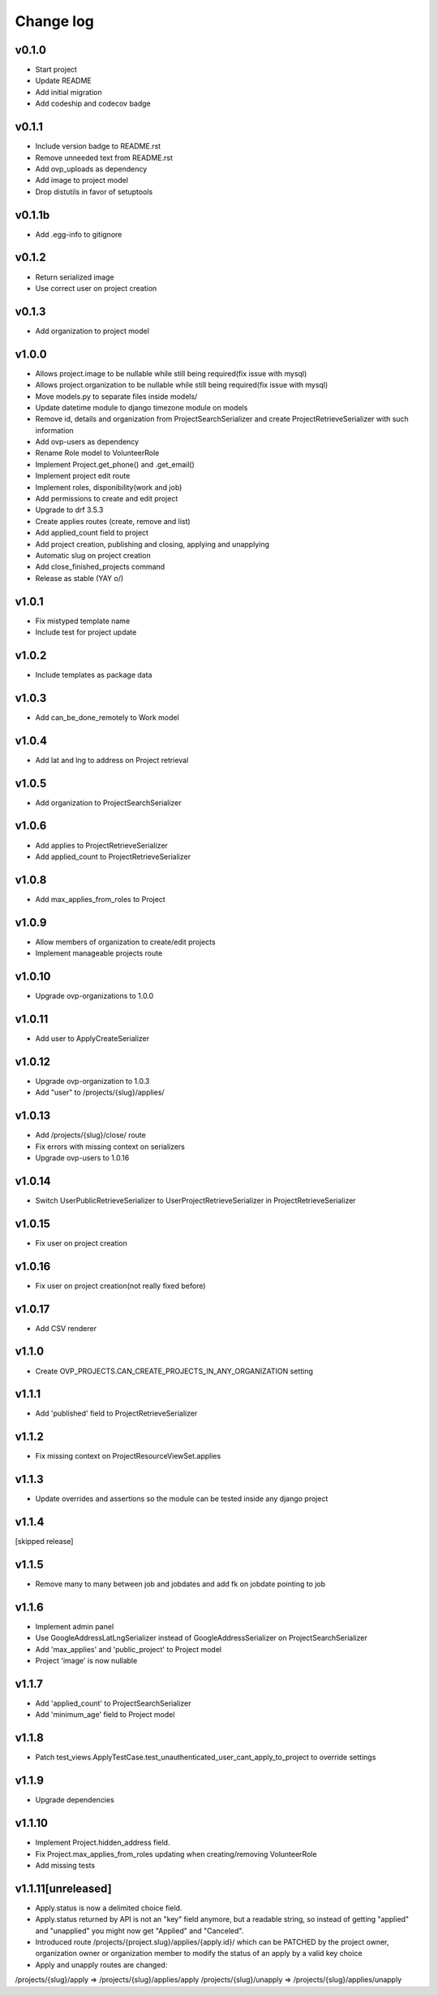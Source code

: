 ===========
Change log
===========

v0.1.0
-----------
* Start project
* Update README
* Add initial migration
* Add codeship and codecov badge

v0.1.1
-----------
* Include version badge to README.rst
* Remove unneeded text from README.rst
* Add ovp_uploads as dependency
* Add image to project model
* Drop distutils in favor of setuptools

v0.1.1b
-----------
* Add .egg-info to gitignore

v0.1.2
-----------
* Return serialized image
* Use correct user on project creation

v0.1.3
-----------
* Add organization to project model

v1.0.0
-----------
* Allows project.image to be nullable while still being required(fix issue with mysql)
* Allows project.organization to be nullable while still being required(fix issue with mysql)
* Move models.py to separate files inside models/
* Update datetime module to django timezone module on models
* Remove id, details and organization from ProjectSearchSerializer and create ProjectRetrieveSerializer with such information
* Add ovp-users as dependency
* Rename Role model to VolunteerRole
* Implement Project.get_phone() and .get_email()
* Implement project edit route
* Implement roles, disponibility(work and job)
* Add permissions to create and edit project
* Upgrade to drf 3.5.3
* Create applies routes (create, remove and list)
* Add applied_count field to project
* Add project creation, publishing and closing, applying and unapplying 
* Automatic slug on project creation
* Add close_finished_projects command
* Release as stable (YAY \o/)

v1.0.1
-----------
* Fix mistyped template name
* Include test for project update

v1.0.2
-----------
* Include templates as package data

v1.0.3
-----------
* Add can_be_done_remotely to Work model

v1.0.4
-----------
* Add lat and lng to address on Project retrieval

v1.0.5
-----------
* Add organization to ProjectSearchSerializer

v1.0.6
-----------
* Add applies to ProjectRetrieveSerializer
* Add applied_count to ProjectRetrieveSerializer

v1.0.8
-----------
* Add max_applies_from_roles to Project

v1.0.9
-----------
* Allow members of organization to create/edit projects
* Implement manageable projects route

v1.0.10
-----------
* Upgrade ovp-organizations to 1.0.0

v1.0.11
-----------
* Add user to ApplyCreateSerializer

v1.0.12
-----------
* Upgrade ovp-organization to 1.0.3
* Add "user" to /projects/{slug}/applies/

v1.0.13
-----------
* Add /projects/{slug}/close/ route
* Fix errors with missing context on serializers
* Upgrade ovp-users to 1.0.16

v1.0.14
-----------
* Switch UserPublicRetrieveSerializer to UserProjectRetrieveSerializer in ProjectRetrieveSerializer

v1.0.15
-----------
* Fix user on project creation

v1.0.16
-----------
* Fix user on project creation(not really fixed before)

v1.0.17
-----------
* Add CSV renderer

v1.1.0
-----------
* Create OVP_PROJECTS.CAN_CREATE_PROJECTS_IN_ANY_ORGANIZATION setting

v1.1.1
-----------
* Add 'published' field to ProjectRetrieveSerializer

v1.1.2
-----------
* Fix missing context on ProjectResourceViewSet.applies

v1.1.3
-----------
* Update overrides and assertions so the module can be tested inside any django project

v1.1.4
-----------
[skipped release]

v1.1.5
-----------
* Remove many to many between job and jobdates and add fk on jobdate pointing to job

v1.1.6
-----------
* Implement admin panel
* Use GoogleAddressLatLngSerializer instead of GoogleAddressSerializer on ProjectSearchSerializer
* Add 'max_applies' and 'public_project' to Project model
* Project 'image' is now nullable

v1.1.7
-----------
* Add 'applied_count' to ProjectSearchSerializer
* Add 'minimum_age' field to Project model

v1.1.8
-----------
* Patch test_views.ApplyTestCase.test_unauthenticated_user_cant_apply_to_project to override settings

v1.1.9
-----------
* Upgrade dependencies

v1.1.10
-----------
* Implement Project.hidden_address field.
* Fix Project.max_applies_from_roles updating when creating/removing VolunteerRole
* Add missing tests

v1.1.11[unreleased]
-----------
* Apply.status is now a delimited choice field.
* Apply.status returned by API is not an "key" field anymore, but a readable string, so instead of getting "applied" and "unapplied" you might now get "Applied" and "Canceled".
* Introduced route /projects/{project.slug}/applies/{apply.id}/ which can be PATCHED by the project owner, organization owner or organization member to modify the status of an apply by a valid key choice
* Apply and unapply routes are changed:
/projects/{slug}/apply => /projects/{slug}/applies/apply
/projects/{slug}/unapply => /projects/{slug}/applies/unapply

